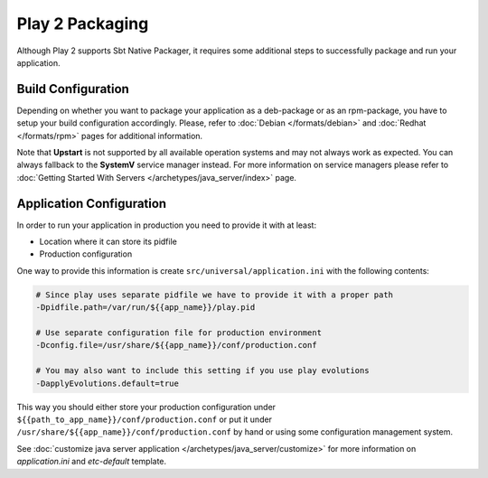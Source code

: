 Play 2 Packaging
================

Although Play 2 supports Sbt Native Packager, it requires some additional steps
to successfully package and run your application.

Build Configuration
-------------------

Depending on whether you want to package your application as a deb-package or
as an rpm-package, you have to setup your build configuration accordingly.
Please, refer to :doc:`Debian </formats/debian>` and :doc:`Redhat </formats/rpm>`
pages for additional information.

Note that **Upstart** is not supported by all available operation systems and may not always work as expected.
You can always fallback to the **SystemV** service manager instead.
For more information on service managers please refer
to :doc:`Getting Started With Servers </archetypes/java_server/index>` page.

Application Configuration
-------------------------

In order to run your application in production you need to provide it with at least:

* Location where it can store its pidfile
* Production configuration

One way to provide this information is create ``src/universal/application.ini`` with the following contents:

.. code-block:: bash

  # Since play uses separate pidfile we have to provide it with a proper path
  -Dpidfile.path=/var/run/${{app_name}}/play.pid

  # Use separate configuration file for production environment
  -Dconfig.file=/usr/share/${{app_name}}/conf/production.conf

  # You may also want to include this setting if you use play evolutions
  -DapplyEvolutions.default=true

This way you should either store your production configuration under ``${{path_to_app_name}}/conf/production.conf``
or put it under ``/usr/share/${{app_name}}/conf/production.conf`` by hand or using some configuration management system.

See :doc:`customize java server application </archetypes/java_server/customize>` for more information on `application.ini`
and `etc-default` template.
